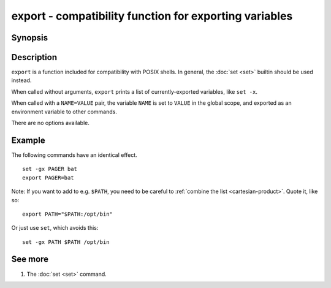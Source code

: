 .. _cmd-export:

export - compatibility function for exporting variables
=======================================================

Synopsis
--------

.. synopsis::

    export
    export NAME=VALUE


Description
-----------

``export`` is a function included for compatibility with POSIX shells. In general, the :doc:`set <set>` 
builtin should be used instead.

When called without arguments, ``export`` prints a list of currently-exported variables, like ``set
-x``.

When called with a ``NAME=VALUE`` pair, the variable ``NAME`` is set to ``VALUE`` in the global
scope, and exported as an environment variable to other commands.

There are no options available.

Example
-------

The following commands have an identical effect.

::

    set -gx PAGER bat
    export PAGER=bat

Note: If you want to add to e.g. ``$PATH``, you need to be careful to :ref:`combine the list <cartesian-product>`. Quote it, like so::

    export PATH="$PATH:/opt/bin"

Or just use ``set``, which avoids this::

    set -gx PATH $PATH /opt/bin

See more
--------

1. The :doc:`set <set>` command.
